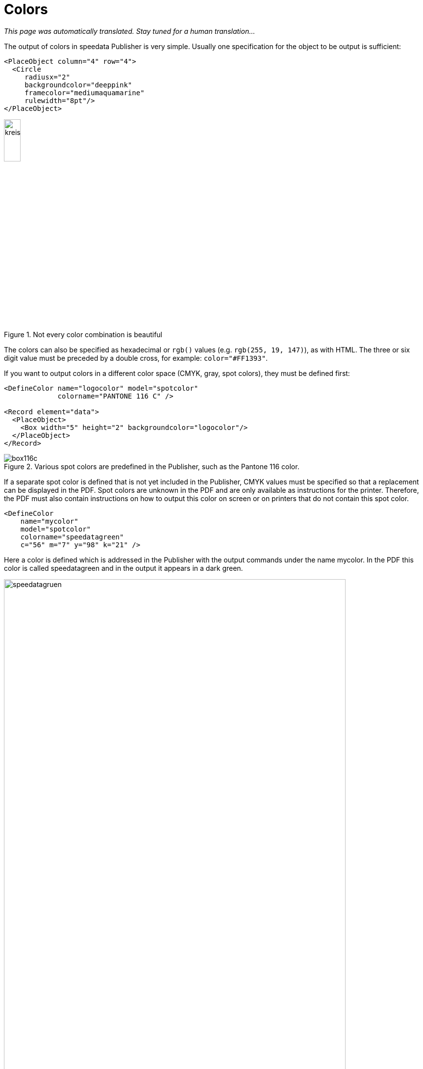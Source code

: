 :hexcolor: #FF1393
[[ch-colors]]
= Colors

_This page was automatically translated. Stay tuned for a human translation..._


The output of colors in speedata Publisher is very simple. Usually one specification for the object to be output is sufficient:

[source, xml,indent=0]
-------------------------------------------------------------------------------
    <PlaceObject column="4" row="4">
      <Circle
         radiusx="2"
         backgroundcolor="deeppink"
         framecolor="mediumaquamarine"
         rulewidth="8pt"/>
    </PlaceObject>
-------------------------------------------------------------------------------

.Not every color combination is beautiful
image::kreismitfarbe.png[width=20%,scaledwidth=50%]

The colors can also be specified as hexadecimal or `rgb()` values (e.g. `rgb(255, 19, 147)`), as with HTML. The three or six digit value must be preceded by a double cross, for example: `color="{hexcolor}"`.

If you want to output colors in a different color space (CMYK, gray, spot colors), they must be defined first:


[source, xml]
-------------------------------------------------------------------------------
<DefineColor name="logocolor" model="spotcolor"
             colorname="PANTONE 116 C" />

<Record element="data">
  <PlaceObject>
    <Box width="5" height="2" backgroundcolor="logocolor"/>
  </PlaceObject>
</Record>
-------------------------------------------------------------------------------

.Various spot colors are predefined in the Publisher, such as the Pantone 116 color.
image::box116c.png[]

If a separate spot color is defined that is not yet included in the Publisher, CMYK values must be specified so that a replacement can be displayed in the PDF. Spot colors are unknown in the PDF and are only available as instructions for the printer. Therefore, the PDF must also contain instructions on how to output this color on screen or on printers that do not contain this spot color.

[source, xml]
-------------------------------------------------------------------------------
<DefineColor
    name="mycolor"
    model="spotcolor"
    colorname="speedatagreen"
    c="56" m="7" y="98" k="21" />
-------------------------------------------------------------------------------

Here a color is defined which is addressed in the Publisher with the output commands under the name mycolor. In the PDF this color is called speedatagreen and in the output it appears in a dark green.

.The new color appears in the PDF as a separate color channel
image::speedatagruen.png[width=90%,scaledwidth=100%]

Todo: document overprint


// EOF